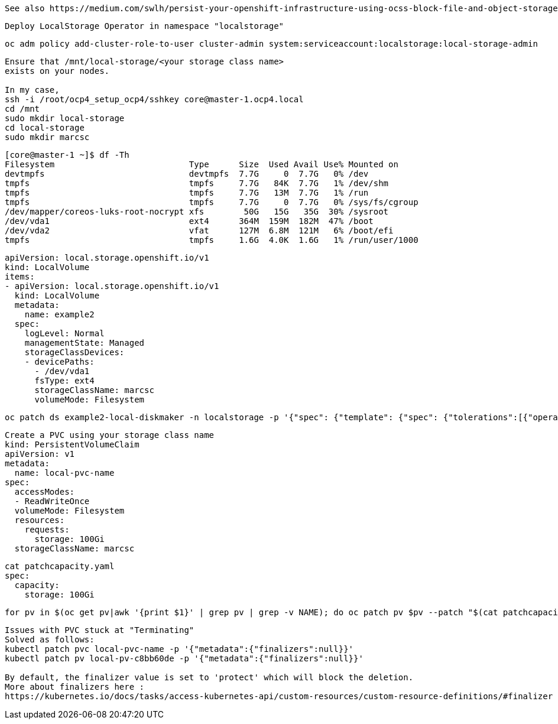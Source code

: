 ----
See also https://medium.com/swlh/persist-your-openshift-infrastructure-using-ocss-block-file-and-object-storage-1e555c15e2de
----

----
Deploy LocalStorage Operator in namespace "localstorage"
----

----
oc adm policy add-cluster-role-to-user cluster-admin system:serviceaccount:localstorage:local-storage-admin
----


----
Ensure that /mnt/local-storage/<your storage class name>
exists on your nodes.

In my case,
ssh -i /root/ocp4_setup_ocp4/sshkey core@master-1.ocp4.local
cd /mnt
sudo mkdir local-storage
cd local-storage
sudo mkdir marcsc 
----

----
[core@master-1 ~]$ df -Th
Filesystem                           Type      Size  Used Avail Use% Mounted on
devtmpfs                             devtmpfs  7.7G     0  7.7G   0% /dev
tmpfs                                tmpfs     7.7G   84K  7.7G   1% /dev/shm
tmpfs                                tmpfs     7.7G   13M  7.7G   1% /run
tmpfs                                tmpfs     7.7G     0  7.7G   0% /sys/fs/cgroup
/dev/mapper/coreos-luks-root-nocrypt xfs        50G   15G   35G  30% /sysroot
/dev/vda1                            ext4      364M  159M  182M  47% /boot
/dev/vda2                            vfat      127M  6.8M  121M   6% /boot/efi
tmpfs                                tmpfs     1.6G  4.0K  1.6G   1% /run/user/1000
----


----
apiVersion: local.storage.openshift.io/v1
kind: LocalVolume
items:
- apiVersion: local.storage.openshift.io/v1
  kind: LocalVolume
  metadata:
    name: example2
  spec:
    logLevel: Normal
    managementState: Managed
    storageClassDevices:
    - devicePaths:
      - /dev/vda1
      fsType: ext4
      storageClassName: marcsc
      volumeMode: Filesystem
----


----
oc patch ds example2-local-diskmaker -n localstorage -p '{"spec": {"template": {"spec": {"tolerations":[{"operator": "Exists"}]}}}}'
----



----
Create a PVC using your storage class name
kind: PersistentVolumeClaim
apiVersion: v1
metadata:
  name: local-pvc-name
spec:
  accessModes:
  - ReadWriteOnce
  volumeMode: Filesystem
  resources:
    requests:
      storage: 100Gi
  storageClassName: marcsc
----


----
cat patchcapacity.yaml
spec:
  capacity:
    storage: 100Gi
----

----
for pv in $(oc get pv|awk '{print $1}' | grep pv | grep -v NAME); do oc patch pv $pv --patch "$(cat patchcapacity.yaml)"; done 
----


----
Issues with PVC stuck at "Terminating"
Solved as follows:
kubectl patch pvc local-pvc-name -p '{"metadata":{"finalizers":null}}'
kubectl patch pv local-pv-c8bb60de -p '{"metadata":{"finalizers":null}}'

By default, the finalizer value is set to 'protect' which will block the deletion.
More about finalizers here :
https://kubernetes.io/docs/tasks/access-kubernetes-api/custom-resources/custom-resource-definitions/#finalizer
----
